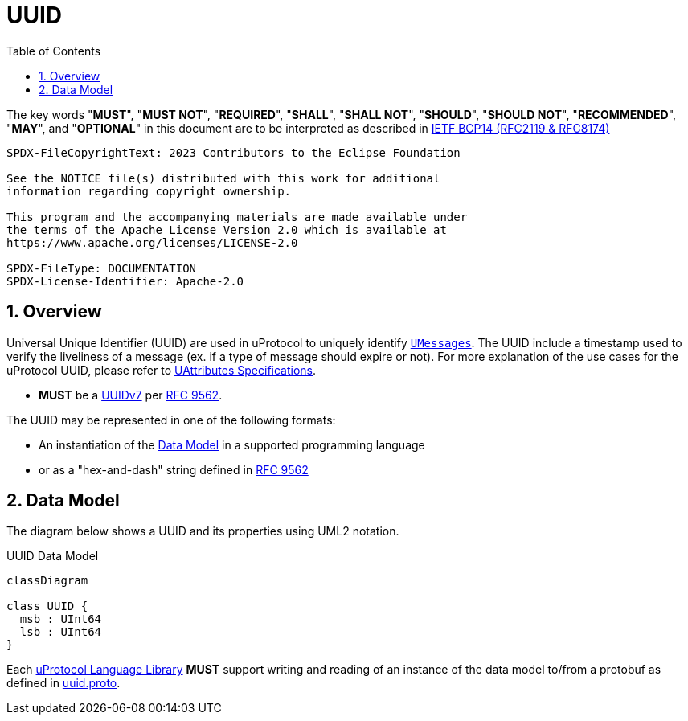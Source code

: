 = UUID
:toc:
:sectnums:

The key words "*MUST*", "*MUST NOT*", "*REQUIRED*", "*SHALL*", "*SHALL NOT*", "*SHOULD*", "*SHOULD NOT*", "*RECOMMENDED*", "*MAY*", and "*OPTIONAL*" in this document are to be interpreted as described in https://www.rfc-editor.org/info/bcp14[IETF BCP14 (RFC2119 & RFC8174)]

----
SPDX-FileCopyrightText: 2023 Contributors to the Eclipse Foundation

See the NOTICE file(s) distributed with this work for additional
information regarding copyright ownership.

This program and the accompanying materials are made available under
the terms of the Apache License Version 2.0 which is available at
https://www.apache.org/licenses/LICENSE-2.0
 
SPDX-FileType: DOCUMENTATION
SPDX-License-Identifier: Apache-2.0
----

== Overview
Universal Unique Identifier (UUID) are used in uProtocol to uniquely identify link:umessage.adoc[`UMessages`]. The UUID include a timestamp used to verify the liveliness of a message (ex. if a type of message should expire or not).  For more explanation of the use cases for the uProtocol UUID, please refer to link:uattributes.adoc[UAttributes Specifications].

[.specitem,oft-sid="req~uuid-spec~1",oft-needs="impl,utest"]
--
 * *MUST* be a https://www.rfc-editor.org/rfc/rfc9562#name-uuid-version-7[UUIDv7] per https://www.rfc-editor.org/rfc/rfc9562[RFC 9562].
--
    

The UUID may be represented in one of the following formats:

 * An instantiation of the <<Data Model>> in a supported programming language
 * or as a "hex-and-dash" string defined in https://www.rfc-editor.org/rfc/rfc9562#name-uuid-format[RFC 9562]


[#data-model-definition]
== Data Model

The diagram below shows a UUID and its properties using UML2 notation.

.UUID Data Model
[#uuID-data-model]
[mermaid]
ifdef::env-github[[source,mermaid]]
----
classDiagram

class UUID {
  msb : UInt64
  lsb : UInt64
}
----

[.specitem,oft-sid="req~uuid-proto~1",oft-needs="impl,utest"]
--
Each link:../languages.adoc[uProtocol Language Library] *MUST* support writing and reading of an instance of the data model to/from a protobuf as defined in link:../up-core-api/uprotocol/v1/uuid.proto[uuid.proto].
--


